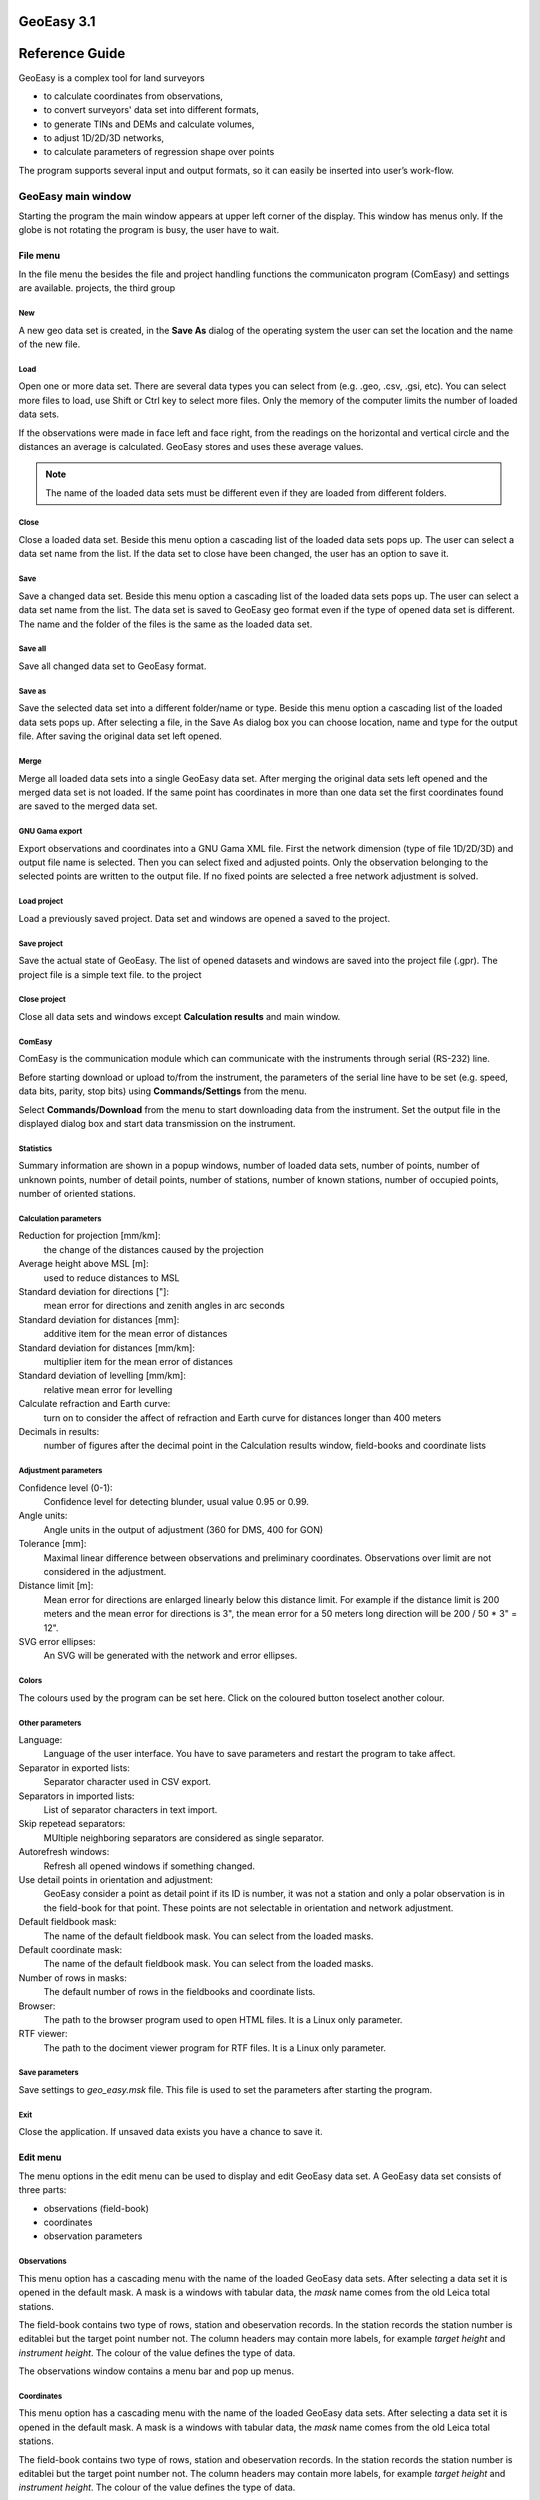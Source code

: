 GeoEasy 3.1
===========
Reference Guide
===============

GeoEasy is a complex tool for land surveyors 

* to calculate coordinates from observations,
* to convert surveyors' data set into different formats,
* to generate TINs and DEMs and calculate volumes,
* to adjust 1D/2D/3D networks,
* to calculate parameters of regression shape over points

The program supports several input and
output formats, so it can easily be inserted into user’s work-flow.

GeoEasy main window
-------------------

Starting the program the main window appears at upper left corner of the 
display. This window has menus only. If the globe is not rotating the 
program is busy, the user have to wait.

File menu
~~~~~~~~~

In the file menu the besides the file and project handling functions the
communicaton program (ComEasy) and settings are available.
projects, the third group 

New
...

A new geo data set is created, in the **Save As** dialog of the operating system
the user can set the location and the name of the new file.

.. image:: rg_images/new.png
	:align: center

Load
....

Open one or more data set. There are several data types you can select from
(e.g. .geo, .csv, .gsi, etc). You can select more files to load, use Shift or
Ctrl key to select more files. Only the 
memory of the computer limits the number of loaded data sets.

.. image:: rg_images/load.png
	:align: center

If the observations were made in face left and face right, from the readings on
the horizontal and vertical circle and the distances an average is calculated.
GeoEasy stores and uses these average values.

.. note::
	The name of the loaded data sets must be different even if they are
	loaded from different folders.

Close
.....

Close a loaded data set. Beside this menu option a cascading list of the
loaded data sets pops up. The user can select a data set name from the list.
If the data set to close have been changed, the user has an option to save it.

Save
....

Save a changed data set. Beside this menu option a cascading list of the
loaded data sets pops up. The user can select a data set name from the list.
The data set is saved to GeoEasy geo format even if the type of opened data
set is different. The name and the folder of the
files is the same as the loaded data set.

Save all
........

Save all changed data set to GeoEasy format.

Save as
.......

Save the selected data set into a different folder/name or type.
Beside this menu option a cascading list of the
loaded data sets pops up.
After selecting a file, in the Save As dialog box you can choose location, name
and type for the output file. After saving the original data set left opened.

Merge
.....

Merge all loaded data sets into a single GeoEasy data set.
After merging the original data sets left opened and the merged data set is not
loaded. If the same point has coordinates in more than one data set the first
coordinates found are saved to the merged data set.

GNU Gama export
...............

Export observations and coordinates into a GNU Gama XML file. 
First the network dimension (type of file 1D/2D/3D) and output file name is 
selected. Then you can 
select fixed and adjusted points. Only the observation belonging to the 
selected points are written to the output file.
If no fixed points are selected a free network adjustment is solved.

Load project
............

Load a previously saved project. Data set and windows are opened a saved to
the project.

Save project
............

Save the actual state of GeoEasy. The list of  opened datasets and windows are 
saved into the project file (.gpr). The project file is a simple text file.
to the project

Close project
.............

Close all data sets and windows except **Calculation results** and main window.

ComEasy
.......

ComEasy is the communication module which can communicate with the instruments
through serial (RS-232) line.

.. image:: rg_images/comeasy.png
	:align: center

Before starting download or upload to/from the instrument, the parameters of
the serial line have to be set (e.g. speed, data bits, parity, stop bits) using
**Commands/Settings** from the menu.

.. image:: rg_images/compars.png
	:align: center

Select **Commands/Download** from the menu to start downloading data from the
instrument. Set the output file in the displayed dialog box and start
data transmission on the instrument.

Statistics
..........

Summary information are shown in a popup windows, number of loaded data sets,
number of points, number of unknown points, number of detail points,
number of stations, number of known stations, number of occupied points,
number of oriented stations.

Calculation parameters
......................

.. image:: rg_images/calcpar.png
	:align: center

Reduction for projection [mm/km]:
	the change of the distances caused by the projection

Average height above MSL [m]:
	used to reduce distances to MSL

Standard deviation for directions ["]:
	mean error for directions and zenith angles in arc seconds

Standard deviation for distances [mm]:
	additive item for the mean error of distances

Standard deviation for distances [mm/km]:
	multiplier item for the mean error of distances

Standard deviation of levelling [mm/km]:
	relative mean error for levelling

Calculate refraction and Earth curve:
	turn on to consider the affect of refraction and Earth curve for
	distances longer than 400 meters

Decimals in results:
	number of figures after the decimal point in the Calculation results
	window, field-books and coordinate lists

Adjustment parameters
.....................

.. image:: rg_images/adjpar.png
	:align: center

Confidence level (0-1):
	Confidence level for detecting blunder, usual value 0.95 or 0.99.

Angle units:
	Angle units in the output of adjustment (360 for DMS, 400 for GON)

Tolerance [mm]:
	Maximal linear difference between observations and preliminary 
	coordinates. Observations over limit are not considered in the adjustment.

Distance limit [m]:
	Mean error for directions are enlarged linearly below this distance limit.
	For example if the distance limit is 200 meters and the mean error for
	directions is 3", the mean error for a 50 meters long direction will be
	200 / 50 * 3" = 12".

SVG error ellipses:
	An SVG will be generated with the network and error ellipses.

Colors
......

.. image:: rg_images/colpar.png
	:align: center

The colours used by the program can be set here. Click on the coloured
button toselect another colour.

Other parameters
................

.. image:: rg_images/otherpar.png
	:align: center

Language:
	Language of the user interface. You have to save parameters and restart
	the program to take affect.

Separator in exported lists:
	Separator character used in CSV export.

Separators in imported lists:
	List of separator characters in text import.

Skip repetead separators:
	MUltiple neighboring separators are considered as single separator.

Autorefresh windows:
	Refresh all opened windows if something changed.

Use detail points in orientation and adjustment:
	GeoEasy consider a point as detail point if its ID is number, it was not
	a station and only a polar observation is in the field-book for that
	point. These points are not selectable in orientation and network 
	adjustment.

Default fieldbook mask:
	The name of the default fieldbook mask. You can select from the loaded
	masks.

Default coordinate mask:
	The name of the default fieldbook mask. You can select from the loaded
	masks.

Number of rows in masks:
	The default number of rows in the fieldbooks and coordinate lists.

Browser:
	The path to the browser program used to open HTML files.
	It is a Linux only parameter.

RTF viewer:
	The path to the dociment viewer program for RTF files.
	It is a Linux only parameter.

Save parameters
...............

Save settings to *geo\_easy.msk* file.
This file is used to set the parameters after starting the program.

Exit
....

Close the application. If unsaved data exists you have a chance to save it.

Edit menu
~~~~~~~~~

The menu options in the edit menu can be used to display and edit GeoEasy
data set. A GeoEasy data set consists of three parts:

* observations (field-book)
* coordinates
* observation parameters

Observations
............

This menu option has a cascading menu with the name of the loaded GeoEasy data 
sets. After selecting a data set it is opened in the default mask. A mask is a
windows with tabular data, the *mask* name comes from the old Leica total 
stations.

.. image:: rg_images/fb.png
	:align: center

The field-book contains two type of rows, station and obeservation records.
In the station records the station number is editablei but the target point 
number not. The column headers may contain more labels, for example *target
height* and *instrument height*. The colour of the value defines the type of 
data.

The observations window contains a menu bar and pop up menus.

Coordinates
...........

This menu option has a cascading menu with the name of the loaded GeoEasy data 
sets. After selecting a data set it is opened in the default mask. A mask is a
windows with tabular data, the *mask* name comes from the old Leica total 
stations.

.. image:: rg_images/fb.png
	:align: center

The field-book contains two type of rows, station and obeservation records.
In the station records the station number is editablei but the target point 
number not. The column headers may contain more labels, for example *target
height* and *instrument height*. The colour of the value defines the type of 
data.

The observations window contains a menu bar and pop up menus.

Observation parameters
......................

The observation parameters are metadata about the observations and 
coordinates, id/name of observer, date, instrument type and standard
deviations. All fields are optional. If no standard deviations are given, the
values defined in the  **Calculation parameters** are used.

.. image:: obsparam.png
	:align: center

Load mask definitions
.....................

Starting GeoEasy the mask definitions are loaded from the geo_easy.msk file.
Using this menu option mask definitions can be loaded from user created
file.

Calculate menu
~~~~~~~~~~~~~~

Orientations
............

This menu option calculates orientations for all unoriented known stations.
The results are listed in the **Calculation results** window and the orientation
angles are stored in the field-books.

Preliminary orientations
........................

This menu option calculates orientations for all unoriented stations which 
have preliminary or final coordinates.
The results are listed in the **Calculation results** window and the orientation
angles are stored in the field-books.
This is useful before 2D or 3D network adjustment, to get preliminary
orientations.

Delete orientations
...................

This menu option removes all orientation angles from the loaded data sets.

Traversing
..........

Different type of traversing lines can be solved. Before starting the 
traversing calculation the orientations have to be made at the start and
end point if possible.
The points in the travesing line are selected from the list of possible points.
The type of traversing line (closed line, loop, free, ...) is detected by
the program.

The calculation results are sent to **Calculation results** window.

Traversing node
...............

A travesing node is an unknown point at which three or more free
travessing lines meet. First the coordinates of the node are calculated from
free travese lines as a weighted average. Finally the traversing lines
are solved as closed loop traversing.

Trigonomerical line
...................

This menu option calculates the elevations in a traverse line using
triginometric height calculation. Zenith angles have to be measured
between tranversing points. The points in thetrigonometric line are
selected from the list of possible points.

The calculation results are sent to **Calculation results** window.

Trigonometrical node
....................

Similiar to the traversing node, three or more free traversing lines
having the same endpoint are calculated.


Intersection of two lines
.........................

Two lines are given by two-two points and the intersection of the two lines
is calculated. The id/name of the intersection point canalso be given if
so the intersection point is stored in the opened data sets. This calculation 
is made in 2D.

Point on line
.............



Length
......

Area
....

Arc setting out
...............

Preliminary coordinates
.......................

Recalculate preliminary coordinates
...................................

3D network adjustment
.....................

Horizoltal network adjustment
.............................

Levelling network adjustment
............................

Coordinate transformation
.........................

Elevation transformation
........................

New detail points
.................

All detail point
................

3D intersections
................

Windows menu
~~~~~~~~~~~~

New graphic window
..................

Log window
..........

Console window
..............

Window list
...........

Refresh all window
..................

Help menu
~~~~~~~~~

GeoEasy field-book window
-------------------------

Commands menu
~~~~~~~~~~~~~

Calculate menu
~~~~~~~~~~~~~~

Help menu
~~~~~~~~~

Popup menu
~~~~~~~~~~

GeoEasy coordinate list
-----------------------

Commands menu
~~~~~~~~~~~~~

Calculate menu
~~~~~~~~~~~~~~

Help menu
~~~~~~~~~

Popup menu
~~~~~~~~~~

GeoEasy graphic window
----------------------

Commands menu
~~~~~~~~~~~~~

Calculate menu
~~~~~~~~~~~~~~

DTM menu
~~~~~~~~

Help menu
~~~~~~~~~

Popup menu
~~~~~~~~~~

GeoEasy calculation results
---------------------------

File menu
~~~~~~~~~

GeoEasy consol window
---------------------

File menu
~~~~~~~~~
